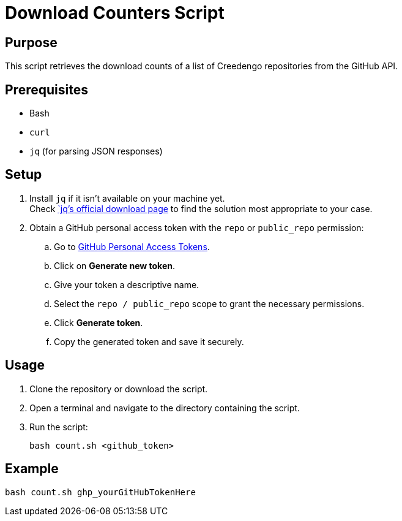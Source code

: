 = Download Counters Script

== Purpose

This script retrieves the download counts of a list of Creedengo repositories from the GitHub API.

== Prerequisites

* Bash
* `curl`
* `jq` (for parsing JSON responses)

== Setup

. Install `jq` if it isn't available on your machine yet. +
Check https://jqlang.org/download/[`jq`'s official download page] to find the solution most appropriate to your case.

. Obtain a GitHub personal access token with the `repo` or `public_repo` permission:
.. Go to https://github.com/settings/tokens[GitHub Personal Access Tokens].
.. Click on **Generate new token**.
.. Give your token a descriptive name.
.. Select the `repo / public_repo` scope to grant the necessary permissions.
.. Click *Generate token*.
.. Copy the generated token and save it securely.

== Usage

. Clone the repository or download the script.
. Open a terminal and navigate to the directory containing the script.
. Run the script:
+
[source,bash]
----
bash count.sh <github_token>
----

== Example

[source,bash]
----
bash count.sh ghp_yourGitHubTokenHere
----
